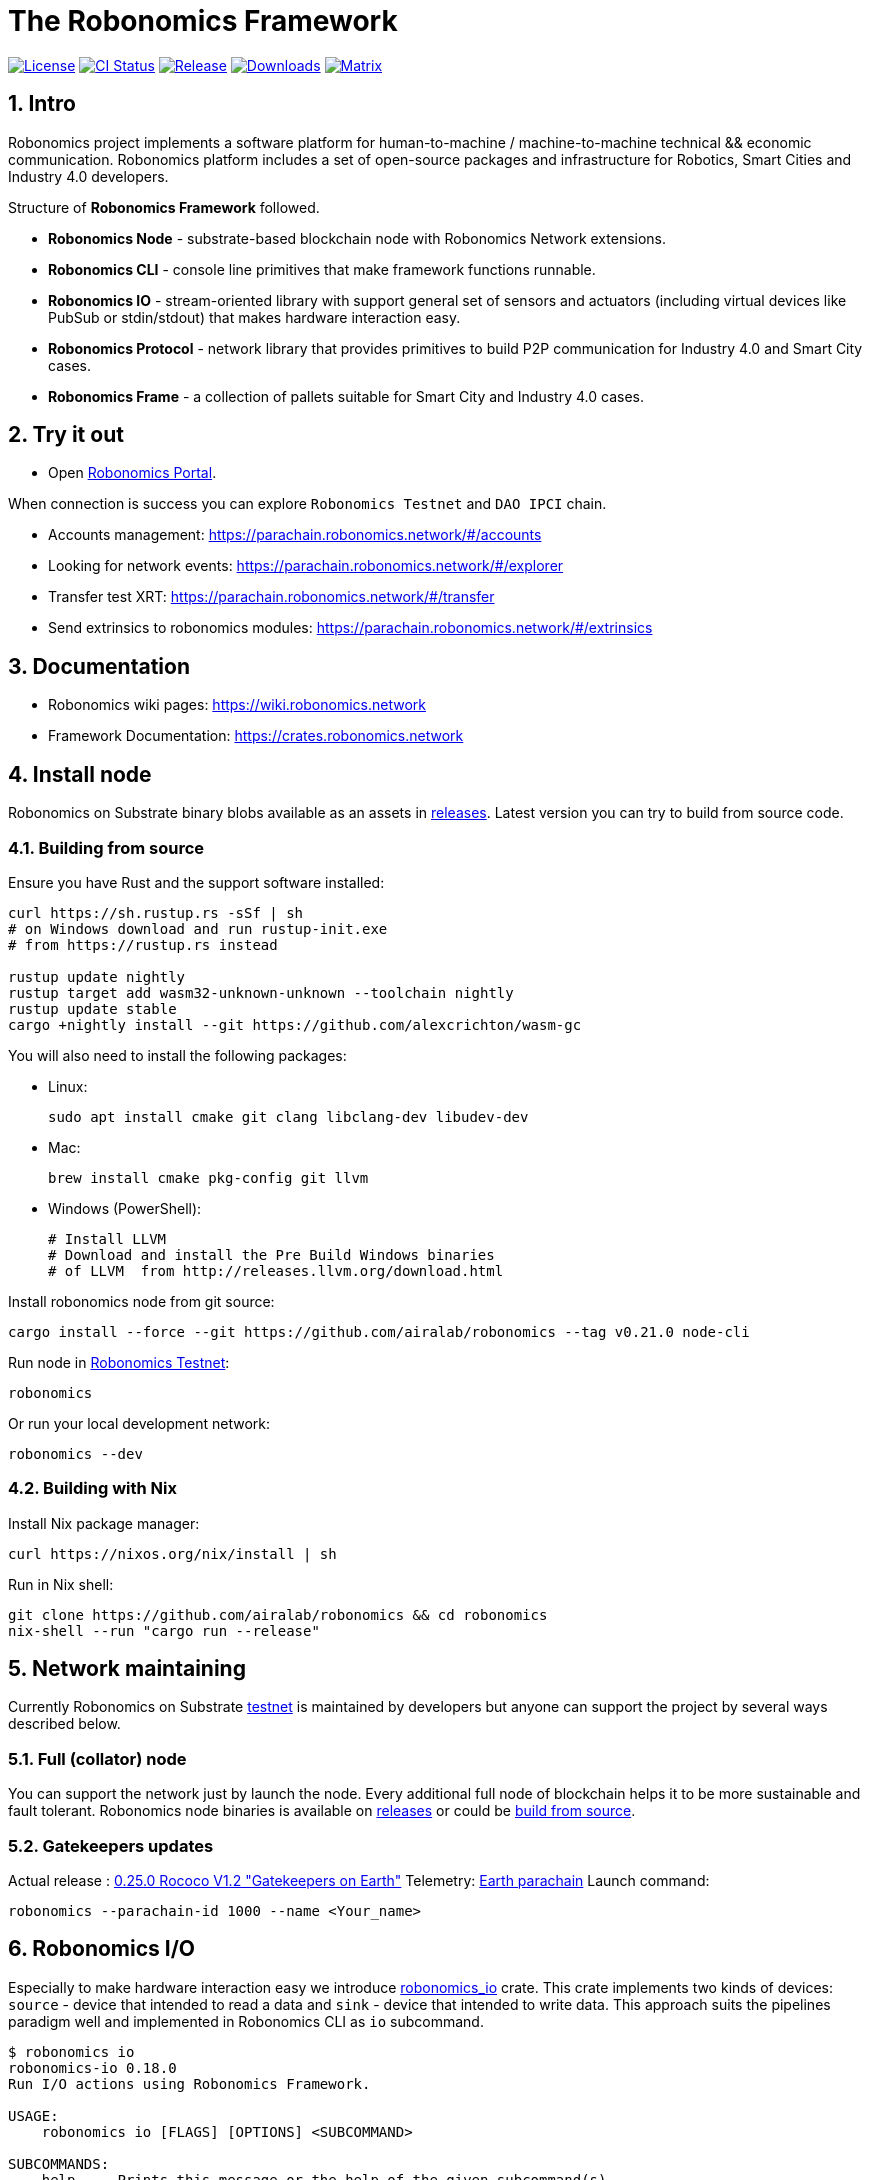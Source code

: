 = The Robonomics Framework

:Author: Robonomics Network Developers
:Revision: 0.3.0
:toc:
:sectnums:

image:https://img.shields.io/github/license/airalab/robonomics["License", link="https://github.com/airalab/robonomics/blob/master/LICENSE"]
image:https://github.com/airalab/robonomics/workflows/Testing/badge.svg?branch=master["CI Status", link="https://github.com/airalab/robonomics/actions"]
image:https://img.shields.io/github/release/airalab/robonomics.svg["Release", link="https://github.com/airalab/robonomics/releases"]
image:https://img.shields.io/github/downloads/airalab/robonomics/total.svg["Downloads", link="https://github.com/airalab/robonomics/releases"]
image:https://img.shields.io/matrix/robonomics:matrix.org["Matrix", link="https://matrix.to/#/#robonomics:matrix.org"]

== Intro

Robonomics project implements a software platform for human-to-machine / machine-to-machine technical && economic communication. Robonomics platform includes a set of open-source packages and infrastructure for Robotics, Smart Cities and Industry 4.0 developers.

Structure of **Robonomics Framework** followed.

- **Robonomics Node** - substrate-based blockchain node with Robonomics Network extensions.
- **Robonomics CLI** - console line primitives that make framework functions runnable.
- **Robonomics IO** - stream-oriented library with support general set of sensors and actuators (including virtual devices like PubSub or stdin/stdout) that makes hardware interaction easy.
- **Robonomics Protocol** - network library that provides primitives to build P2P communication for Industry 4.0 and Smart City cases.
- **Robonomics Frame** - a collection of pallets suitable for Smart City and Industry 4.0 cases.

== Try it out

- Open https://parachain.robonomics.network/#/settings[Robonomics Portal].

When connection is success you can explore `Robonomics Testnet` and `DAO IPCI` chain.

 - Accounts management: https://parachain.robonomics.network/#/accounts
 - Looking for network events: https://parachain.robonomics.network/#/explorer
 - Transfer test XRT: https://parachain.robonomics.network/#/transfer
 - Send extrinsics to robonomics modules: https://parachain.robonomics.network/#/extrinsics

== Documentation

- Robonomics wiki pages: https://wiki.robonomics.network
- Framework Documentation: https://crates.robonomics.network

== Install node

Robonomics on Substrate binary blobs available as an assets in https://github.com/airalab/robonomics/releases[releases]. Latest version you can try to build from source code.

=== Building from source

Ensure you have Rust and the support software installed:

[source, shell]
----
curl https://sh.rustup.rs -sSf | sh
# on Windows download and run rustup-init.exe
# from https://rustup.rs instead

rustup update nightly
rustup target add wasm32-unknown-unknown --toolchain nightly
rustup update stable
cargo +nightly install --git https://github.com/alexcrichton/wasm-gc
----

You will also need to install the following packages:

 - Linux:
[source, shell]
sudo apt install cmake git clang libclang-dev libudev-dev

 - Mac:
[source, shell]
brew install cmake pkg-config git llvm

 - Windows (PowerShell):
+
[source, shell]
----
# Install LLVM
# Download and install the Pre Build Windows binaries
# of LLVM  from http://releases.llvm.org/download.html
----

Install robonomics node from git source:

[source, shell]
cargo install --force --git https://github.com/airalab/robonomics --tag v0.21.0 node-cli

Run node in https://telemetry.polkadot.io/#/Robonomics[Robonomics Testnet]:

[source, shell]
robonomics

Or run your local development network:

[source, shell]
robonomics --dev

=== Building with Nix

Install Nix package manager:

[source, shell]
curl https://nixos.org/nix/install | sh

Run in Nix shell:

[source, shell]
----
git clone https://github.com/airalab/robonomics && cd robonomics
nix-shell --run "cargo run --release"
----

== Network maintaining

Currently Robonomics on Substrate https://telemetry.polkadot.io/#/Robonomics[testnet] is maintained by developers but anyone can support the project by several ways described below.

=== Full (collator) node

You can support the network just by launch the node. Every additional full node of blockchain helps it to be more sustainable and fault tolerant. Robonomics node binaries is available on https://github.com/airalab/robonomics/releases[releases] or could be <<building-from-source,build from source>>.

=== Gatekeepers updates

Actual release : https://github.com/airalab/robonomics/releases/tag/v0.25.0[0.25.0 Rococo V1.2 "Gatekeepers on Earth"]
Telemetry: https://telemetry.polkadot.io/#list/Earth[Earth parachain]
Launch command: 
[source, shell]
----
robonomics --parachain-id 1000 --name <Your_name>
----


== Robonomics I/O

Especially to make hardware interaction easy we introduce https://crates.robonomics.network/robonomics_io/index.html[robonomics_io] crate. This crate implements two kinds of devices: `source` - device that intended to read a data and `sink` - device that intended to write data. This approach suits the pipelines paradigm well and implemented in Robonomics CLI as `io` subcommand.

```
$ robonomics io
robonomics-io 0.18.0
Run I/O actions using Robonomics Framework.

USAGE:
    robonomics io [FLAGS] [OPTIONS] <SUBCOMMAND>

SUBCOMMANDS:
    help     Prints this message or the help of the given subcommand(s)
    read     Read information from device
    write    Write information into device
```

For example, the sentence that simple read value from Nova SDS011 sensor is followed.

```bash
$ robonomics io read sds011
{"timestamp":"1588090281","pm25":0.5,"pm10":1.5}
```

Is it also possible to combine IO actions to get something useful, like this:

```bash
$ robonomics io read sds011 | gz | robonomics io write pubsub my-sensor-data
```

The sentence above reads JSON values from a sensor, compresses it using gzip, and publishes it into `my-sensor-data` topic.

== Robotics integration

Special feature `ros` helps to use Robonomics Substrate modules in http://www.ros.org[ROS]-enabled cyber-physical systems.

=== Building with ROS feature

 . Install ROS using http://wiki.ros.org/melodic/Installation[instruction].

 . Import ROS environment:
[source, shell]
source /opt/ros/melodic/setup.bash

 . Build with `ros` feature:
[source, shell]
cd bin/node/cli && cargo build --release --features ros

== Examples

Available examples are in https://github.com/airalab/robonomics/tree/master/examples[this directory].

=== Curiosity Rover under Robonomics control

Simple but yet a complete sample of Robonomics `launch` and `datalog` functions.
You can find full documentation on https://wiki.robonomics.network/docs/connect-mars-curiosity-rover-under-robonomics-parachain-control/[Robonomics Wiki].

